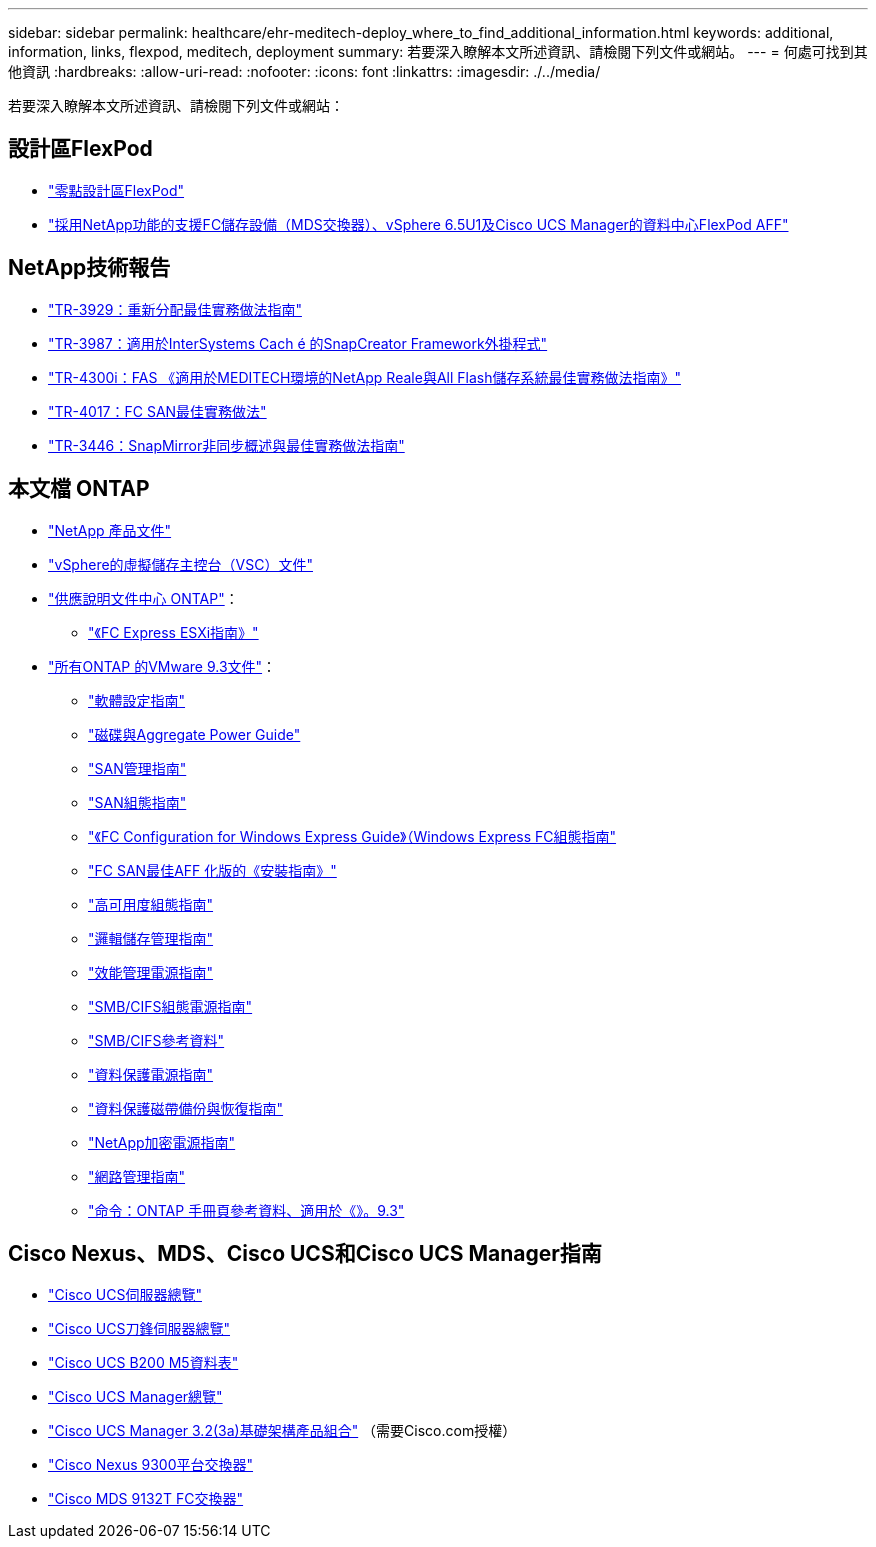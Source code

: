 ---
sidebar: sidebar 
permalink: healthcare/ehr-meditech-deploy_where_to_find_additional_information.html 
keywords: additional, information, links, flexpod, meditech, deployment 
summary: 若要深入瞭解本文所述資訊、請檢閱下列文件或網站。 
---
= 何處可找到其他資訊
:hardbreaks:
:allow-uri-read: 
:nofooter: 
:icons: font
:linkattrs: 
:imagesdir: ./../media/


若要深入瞭解本文所述資訊、請檢閱下列文件或網站：



== 設計區FlexPod

* https://www.cisco.com/c/en/us/solutions/design-zone/data-center-design-guides/flexpod-design-guides.html["零點設計區FlexPod"^]
* https://www.cisco.com/c/en/us/td/docs/unified_computing/ucs/UCS_CVDs/flexpod_esxi65u1_n9fc.html["採用NetApp功能的支援FC儲存設備（MDS交換器）、vSphere 6.5U1及Cisco UCS Manager的資料中心FlexPod AFF"^]




== NetApp技術報告

* https://fieldportal.netapp.com/content/192896["TR-3929：重新分配最佳實務做法指南"^]
* https://fieldportal.netapp.com/content/248308["TR-3987：適用於InterSystems Cach é 的SnapCreator Framework外掛程式"^]
* https://fieldportal.netapp.com/content/310932["TR-4300i：FAS 《適用於MEDITECH環境的NetApp Reale與All Flash儲存系統最佳實務做法指南》"^]
* http://media.netapp.com/documents/tr-4017.pdf["TR-4017：FC SAN最佳實務做法"^]
* http://media.netapp.com/documents/tr-3446.pdf["TR-3446：SnapMirror非同步概述與最佳實務做法指南"^]




== 本文檔 ONTAP

* https://www.netapp.com/us/documentation/index.aspx["NetApp 產品文件"^]
* https://mysupport.netapp.com/documentation/productlibrary/index.html?productID=30048["vSphere的虛擬儲存主控台（VSC）文件"]
* http://docs.netapp.com/ontap-9/index.jsp["供應說明文件中心 ONTAP"^]：
+
** http://docs.netapp.com/ontap-9/topic/com.netapp.doc.exp-fc-esx-cpg/home.html["《FC Express ESXi指南》"^]


* https://mysupport.netapp.com/documentation/docweb/index.html?productID=62579["所有ONTAP 的VMware 9.3文件"^]：
+
** http://docs.netapp.com/ontap-9/topic/com.netapp.doc.dot-cm-ssg/home.html?lang=dot-cm-ssg["軟體設定指南"^]
** http://docs.netapp.com/ontap-9/topic/com.netapp.doc.dot-cm-psmg/home.html?lang=dot-cm-psmg["磁碟與Aggregate Power Guide"^]
** http://docs.netapp.com/ontap-9/topic/com.netapp.doc.dot-cm-sanag/home.html?lang=dot-cm-sanag["SAN管理指南"^]
** http://docs.netapp.com/ontap-9/topic/com.netapp.doc.dot-cm-sanconf/home.html?lang=dot-cm-sanconf["SAN組態指南"^]
** http://docs.netapp.com/ontap-9/topic/com.netapp.doc.exp-fc-cpg/home.html?lang=exp-fc-cpg["《FC Configuration for Windows Express Guide》（Windows Express FC組態指南"^]
** http://docs.netapp.com/ontap-9/topic/com.netapp.doc.cdot-fcsan-optaff-sg/home.html?lang=cdot-fcsan-optaff-sg["FC SAN最佳AFF 化版的《安裝指南》"^]
** http://docs.netapp.com/ontap-9/topic/com.netapp.doc.dot-cm-hacg/home.html?lang=dot-cm-hacg["高可用度組態指南"^]
** http://docs.netapp.com/ontap-9/topic/com.netapp.doc.dot-cm-vsmg/home.html?lang=dot-cm-vsmg["邏輯儲存管理指南"^]
** http://docs.netapp.com/ontap-9/topic/com.netapp.doc.pow-perf-mon/home.html?lang=pow-perf-mon["效能管理電源指南"^]
** http://docs.netapp.com/ontap-9/topic/com.netapp.doc.pow-cifs-cg/home.html?lang=pow-cifs-cg["SMB/CIFS組態電源指南"^]
** http://docs.netapp.com/ontap-9/topic/com.netapp.doc.cdot-famg-cifs/home.html?lang=cdot-famg-cifs["SMB/CIFS參考資料"^]
** http://docs.netapp.com/ontap-9/topic/com.netapp.doc.pow-dap/home.html?lang=pow-dap["資料保護電源指南"^]
** http://docs.netapp.com/ontap-9/topic/com.netapp.doc.dot-cm-ptbrg/home.html?lang=dot-cm-ptbrg["資料保護磁帶備份與恢復指南"^]
** http://docs.netapp.com/ontap-9/topic/com.netapp.doc.pow-nve/home.html?lang=pow-nve["NetApp加密電源指南"^]
** http://docs.netapp.com/ontap-9/topic/com.netapp.doc.dot-cm-nmg/home.html?lang=dot-cm-nmg["網路管理指南"^]
** http://docs.netapp.com/ontap-9/topic/com.netapp.doc.dot-cm-cmpr-930/home.html?lang=dot-cm-cmpr-930["命令：ONTAP 手冊頁參考資料、適用於《》。9.3"^]






== Cisco Nexus、MDS、Cisco UCS和Cisco UCS Manager指南

* https://www.cisco.com/c/en/us/products/servers-unified-computing/index.html["Cisco UCS伺服器總覽"^]
* https://www.cisco.com/c/en/us/products/servers-unified-computing/ucs-b-series-blade-servers/index.html["Cisco UCS刀鋒伺服器總覽"^]
* https://www.cisco.com/c/en/us/products/servers-unified-computing/ucs-b-series-blade-servers/index.html["Cisco UCS B200 M5資料表"]
* https://www.cisco.com/c/en/us/products/servers-unified-computing/ucs-manager/index.html["Cisco UCS Manager總覽"^]
* https://software.cisco.com/download/home/283612660/type/283655658/release/3.2%25283a%2529["Cisco UCS Manager 3.2(3a)基礎架構產品組合"^] （需要Cisco.com授權）
* https://www.cisco.com/c/en/us/products/collateral/switches/nexus-9000-series-switches/datasheet-c78-736967.html["Cisco Nexus 9300平台交換器"^]
* https://www.cisco.com/c/en/us/products/collateral/storage-networking/mds-9100-series-multilayer-fabric-switches/datasheet-c78-739613.html["Cisco MDS 9132T FC交換器"^]

